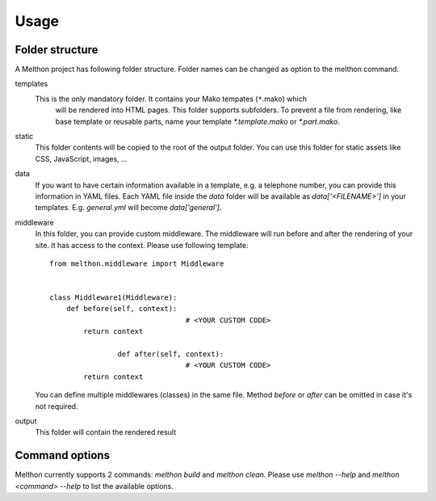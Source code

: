 =====
Usage
=====

Folder structure
================

A Melthon project has following folder structure.
Folder names can be changed as option to the melthon command.

templates
  This is the only mandatory folder. It contains your Mako tempates (``*``.mako) which
	will be rendered into HTML pages. This folder supports subfolders.
	To prevent a file from rendering, like base template or reusable parts, name your
	template `*.template.mako` or `*.part.mako`.

static
	This folder contents will be copied to the root of the output folder.
	You can use this folder for static assets like CSS, JavaScript, images, ...

data
	If you want to have certain information available in a template, e.g. a telephone
	number, you can provide this information in YAML files. Each YAML file inside the
	`data` folder will be available as `data['<FILENAME>']` in your templates.
	E.g. `general.yml` will become `data['general']`.

middleware
	In this folder, you can provide custom middleware. The middleware will run before
	and after the rendering of your site. It has access to the context. Please use
	following template::

		from melthon.middleware import Middleware


		class Middleware1(Middleware):
		    def before(self, context):
						# <YOUR CUSTOM CODE>
		        return context

				def after(self, context):
						# <YOUR CUSTOM CODE>
		        return context

	You can define multiple middlewares (classes) in the same file. Method `before`
	or `after` can be omitted in case it's not required.

output
	This folder will contain the rendered result


Command options
===============

Melthon currently supports 2 commands: `melthon build` and `melthon clean`.
Please use `melthon --help` and `melthon <command> --help` to list the available options.

